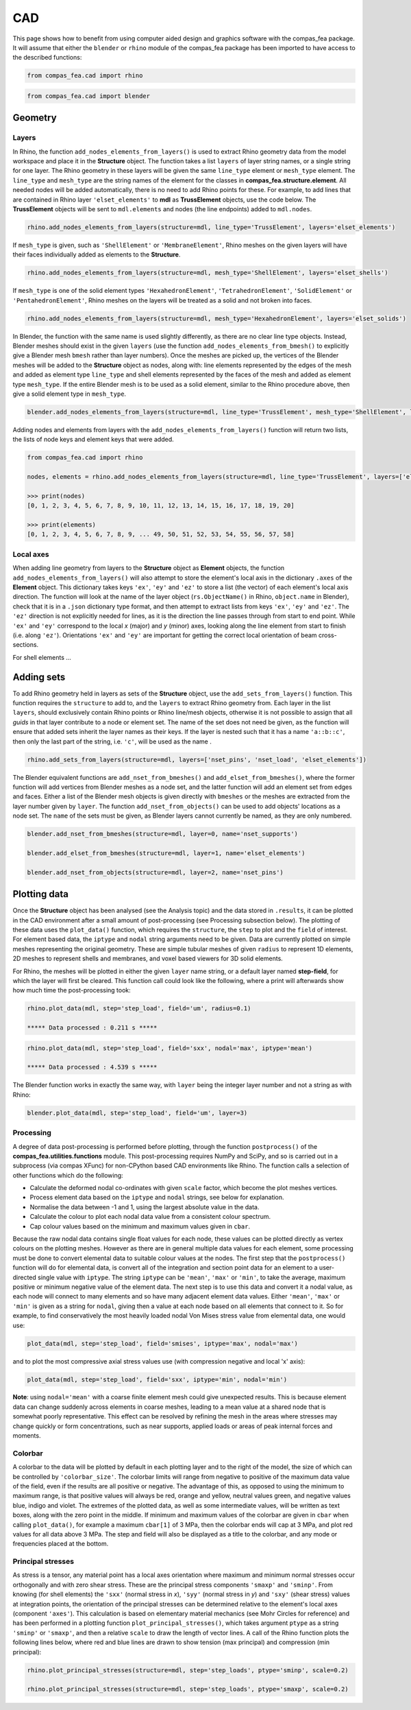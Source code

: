 ********************************************************************************
CAD
********************************************************************************

This page shows how to benefit from using computer aided design and graphics software with the compas_fea package. It will assume that either the ``blender`` or ``rhino`` module of the compas_fea package has been imported to have access to the described functions:

.. code-block:: python

   from compas_fea.cad import rhino

.. code-block:: python

   from compas_fea.cad import blender


========
Geometry
========

------
Layers
------

In Rhino, the function ``add_nodes_elements_from_layers()`` is used to extract Rhino geometry data from the model workspace and place it in the **Structure** object. The function takes a list ``layers`` of layer string names, or a single string for one layer. The Rhino geometry in these layers will be given the same ``line_type`` element or ``mesh_type`` element. The ``line_type`` and ``mesh_type`` are the string names of the element for the classes in **compas_fea.structure.element**. All needed nodes will be added automatically, there is no need to add Rhino points for these. For example, to add lines that are contained in Rhino layer ``'elset_elements'`` to **mdl** as **TrussElement** objects, use the code below. The **TrussElement** objects will be sent to ``mdl.elements`` and nodes (the line endpoints) added to ``mdl.nodes``.

.. code-block:: python

    rhino.add_nodes_elements_from_layers(structure=mdl, line_type='TrussElement', layers='elset_elements')

If ``mesh_type`` is given, such as ``'ShellElement'`` or ``'MembraneElement'``, Rhino meshes on the given layers will have their faces individually added as elements to the **Structure**.

.. code-block:: python

    rhino.add_nodes_elements_from_layers(structure=mdl, mesh_type='ShellElement', layers='elset_shells')

If ``mesh_type`` is one of the solid element types ``'HexahedronElement'``, ``'TetrahedronElement'``, ``'SolidElement'`` or ``'PentahedronElement'``, Rhino meshes on the layers will be treated as a solid and not broken into faces.

.. code-block:: python

    rhino.add_nodes_elements_from_layers(structure=mdl, mesh_type='HexahedronElement', layers='elset_solids')

In Blender, the function with the same name is used slightly differently, as there are no clear line type objects. Instead, Blender meshes should exist in the given ``layers`` (use the function ``add_nodes_elements_from_bmesh()`` to explicitly give a Blender mesh ``bmesh`` rather than layer numbers). Once the meshes are picked up, the vertices of the Blender meshes will be added to the **Structure** object as nodes, along with: line elements represented by the edges of the mesh and added as element type ``line_type`` and shell elements represented by the faces of the mesh and added as element type ``mesh_type``. If the entire Blender mesh is to be used as a solid element, similar to the Rhino procedure above, then give a solid element type in ``mesh_type``.

.. code-block:: python

  blender.add_nodes_elements_from_layers(structure=mdl, line_type='TrussElement', mesh_type='ShellElement', layers=0)

Adding nodes and elements from layers with the ``add_nodes_elements_from_layers()`` function will return two lists, the lists of node keys and element keys that were added.

.. code-block:: python

  from compas_fea.cad import rhino

  nodes, elements = rhino.add_nodes_elements_from_layers(structure=mdl, line_type='TrussElement', layers=['elset_struts'])

  >>> print(nodes)
  [0, 1, 2, 3, 4, 5, 6, 7, 8, 9, 10, 11, 12, 13, 14, 15, 16, 17, 18, 19, 20]

  >>> print(elements)
  [0, 1, 2, 3, 4, 5, 6, 7, 8, 9, ... 49, 50, 51, 52, 53, 54, 55, 56, 57, 58]


----------
Local axes
----------

When adding line geometry from layers to the **Structure** object as **Element** objects, the function ``add_nodes_elements_from_layers()`` will also attempt to store the element's local axis in the dictionary ``.axes`` of the **Element** object. This dictionary takes keys ``'ex'``, ``'ey'`` and ``'ez'`` to store a list (the vector) of each element's local axis direction. The function will look at the name of the layer object (``rs.ObjectName()`` in Rhino, ``object.name`` in Blender), check that it is in a ``.json`` dictionary type format, and then attempt to extract lists from keys ``'ex'``, ``'ey'`` and ``'ez'``. The ``'ez'`` direction is not explicitly needed for lines, as it is the direction the line passes through from start to end point. While ``'ex'`` and ``'ey'`` correspond to the local `x` (major) and `y` (minor) axes, looking along the line element from start to finish (i.e. along ``'ez'``). Orientations ``'ex'`` and ``'ey'`` are important for getting the correct local orientation of beam cross-sections.

For shell elements ...


===========
Adding sets
===========

To add Rhino geometry held in layers as sets of the **Structure** object, use the ``add_sets_from_layers()`` function. This function requires the ``structure`` to add to, and the ``layers`` to extract Rhino geometry from. Each layer in the list ``layers``, should exclusively contain Rhino points or Rhino line/mesh objects, otherwise it is not possible to assign that all `guids` in that layer contribute to a node or element set. The name of the set does not need be given, as the function will ensure that added sets inherit the layer names as their keys. If the layer is nested such that it has a name ``'a::b::c'``, then only the last part of the string, i.e. ``'c'``, will be used as the name .

.. code-block:: python

    rhino.add_sets_from_layers(structure=mdl, layers=['nset_pins', 'nset_load', 'elset_elements'])

The Blender equivalent functions are ``add_nset_from_bmeshes()`` and ``add_elset_from_bmeshes()``, where the former function will add vertices from Blender meshes as a node set, and the latter function will add an element set from edges and faces. Either a list of the Blender mesh objects is given directly with ``bmeshes`` or the meshes are extracted from the layer number given by ``layer``. The function ``add_nset_from_objects()`` can be used to add objects' locations as a node set. The ``name`` of the sets must be given, as Blender layers cannot currently be named, as they are only numbered.

.. code-block:: python

  blender.add_nset_from_bmeshes(structure=mdl, layer=0, name='nset_supports')

  blender.add_elset_from_bmeshes(structure=mdl, layer=1, name='elset_elements')

  blender.add_nset_from_objects(structure=mdl, layer=2, name='nset_pins')


=============
Plotting data
=============

Once the **Structure** object has been analysed (see the Analysis topic) and the data stored in ``.results``, it can be plotted in the CAD environment after a small amount of post-processing (see Processing subsection below). The plotting of these data uses the ``plot_data()`` function, which requires the ``structure``, the ``step`` to plot and the ``field`` of interest. For element based data, the ``iptype`` and ``nodal`` string arguments need to be given. Data are currently plotted on simple meshes representing the original geometry. These are simple tubular meshes of given ``radius`` to represent 1D elements, 2D meshes to represent shells and membranes, and voxel based viewers for 3D solid elements.

For Rhino, the meshes will be plotted in either the given ``layer`` name string, or a default layer named **step-field**, for which the layer will first be cleared. This function call could look like the following, where a print will afterwards show how much time the post-processing took:

.. code-block:: python

    rhino.plot_data(mdl, step='step_load', field='um', radius=0.1)

    ***** Data processed : 0.211 s *****

.. code-block:: python

    rhino.plot_data(mdl, step='step_load', field='sxx', nodal='max', iptype='mean')

    ***** Data processed : 4.539 s *****

The Blender function works in exactly the same way, with ``layer`` being the integer layer number and not a string as with Rhino:

.. code-block:: python

  blender.plot_data(mdl, step='step_load', field='um', layer=3)

----------
Processing
----------

A degree of data post-processing is performed before plotting, through the function ``postprocess()`` of the **compas_fea.utilities.functions** module. This post-processing requires NumPy and SciPy, and so is carried out in a subprocess (via compas XFunc) for non-CPython based CAD environments like Rhino. The function calls a selection of other functions which do the following:

- Calculate the deformed nodal co-ordinates with given ``scale`` factor, which become the plot meshes vertices.

- Process element data based on the ``iptype`` and ``nodal`` strings, see below for explanation.

- Normalise the data between -1 and 1, using the largest absolute value in the data.

- Calculate the colour to plot each nodal data value from a consistent colour spectrum.

- Cap colour values based on the minimum and maximum values given in ``cbar``.

Because the raw nodal data contains single float values for each node, these values can be plotted directly as vertex colours on the plotting meshes. However as there are in general multiple data values for each element, some processing must be done to convert elemental data to suitable colour values at the nodes. The first step that the ``postprocess()`` function will do for elemental data, is convert all of the integration and section point data for an element to a user-directed single value with ``iptype``. The string ``iptype`` can be ``'mean'``, ``'max'`` or ``'min'``, to take the average, maximum positive or minimum negative value of the element data. The next step is to use this data and convert it a nodal value, as each node will connect to many elements and so have many adjacent element data values. Either ``'mean'``, ``'max'`` or ``'min'`` is given as a string for ``nodal``, giving then a value at each node based on all elements that connect to it. So for example, to find conservatively the most heavily loaded nodal Von Mises stress value from elemental data, one would use:

.. code-block:: python

    plot_data(mdl, step='step_load', field='smises', iptype='max', nodal='max')

and to plot the most compressive axial stress values use (with compression negative and local 'x' axis):

.. code-block:: python

    plot_data(mdl, step='step_load', field='sxx', iptype='min', nodal='min')

**Note**: using ``nodal='mean'`` with a coarse finite element mesh could give unexpected results. This is because element data can change suddenly across elements in coarse meshes, leading to a mean value at a shared node that is somewhat poorly representative. This effect can be resolved by refining the mesh in the areas where stresses may change quickly or form concentrations, such as near supports, applied loads or areas of peak internal forces and moments.

--------
Colorbar
--------

A colorbar to the data will be plotted by default in each plotting layer and to the right of the model, the size of which can be controlled by ``'colorbar_size'``. The colorbar limits will range from negative to positive of the maximum data value of the field, even if the results are all positive or negative. The advantage of this, as opposed to using the minimum to maximum range, is that positive values will always be red, orange and yellow, neutral values green, and negative values blue, indigo and violet. The extremes of the plotted data, as well as some intermediate values, will be written as text boxes, along with the zero point in the middle. If minimum and maximum values of the colorbar are given in ``cbar`` when calling ``plot_data()``, for example a maximum ``cbar[1]`` of 3 MPa, then the colorbar ends will cap at 3 MPa, and plot red values for all data above 3 MPa. The step and field will also be displayed as a title to the colorbar, and any mode or frequencies placed at the bottom.

.. image:: /_images/colorbar.png
   :scale: 30 %

------------------
Principal stresses
------------------

As stress is a tensor, any material point has a local axes orientation where maximum and minimum normal stresses occur orthogonally and with zero shear stress. These are the principal stress components ``'smaxp'`` and ``'sminp'``. From knowing (for shell elements) the ``'sxx'`` (normal stress in `x`), ``'syy'`` (normal stress in `y`) and ``'sxy'`` (shear stress) values at integration points, the orientation of the principal stresses can be determined relative to the element's local axes (component ``'axes'``). This calculation is based on elementary material mechanics (see Mohr Circles for reference) and has been performed in a plotting function ``plot_principal_stresses()``, which takes argument ``ptype`` as a string ``'sminp'`` or ``'smaxp'``, and then a relative ``scale`` to draw the length of vector lines. A call of the Rhino function plots the following lines below, where red and blue lines are drawn to show tension (max principal) and compression (min principal):

.. code-block:: python

   rhino.plot_principal_stresses(structure=mdl, step='step_loads', ptype='sminp', scale=0.2)

   rhino.plot_principal_stresses(structure=mdl, step='step_loads', ptype='smaxp', scale=0.2)

.. image:: /_images/principals.png
   :scale: 70 %

